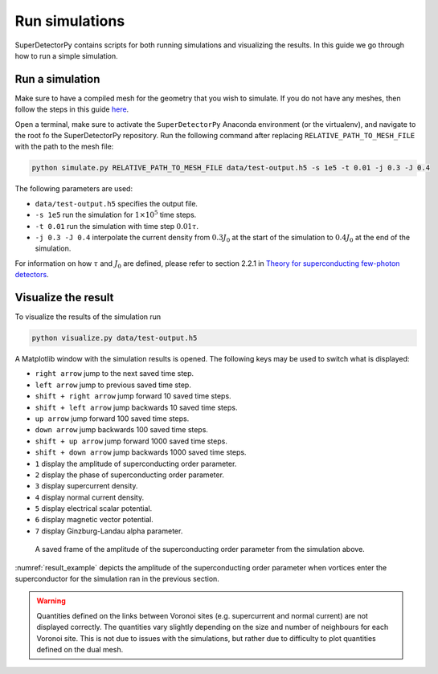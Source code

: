 ===============
Run simulations
===============

SuperDetectorPy contains scripts for both running simulations and visualizing the results. In this guide we go through how to run a simple simulation.

Run a simulation
================

Make sure to have a compiled mesh for the geometry that you wish to simulate. If you do not have any meshes, then follow the steps in this guide `here <mesh.html>`_.

Open a terminal, make sure to activate the ``SuperDetectorPy`` Anaconda environment (or the virtualenv), and navigate to the root fo the SuperDetectorPy repository. Run the following command after replacing ``RELATIVE_PATH_TO_MESH_FILE`` with the path to the mesh file:

.. code-block:: bash

    python simulate.py RELATIVE_PATH_TO_MESH_FILE data/test-output.h5 -s 1e5 -t 0.01 -j 0.3 -J 0.4

The following parameters are used:

- ``data/test-output.h5`` specifies the output file.

- ``-s 1e5`` run the simulation for :math:`1 \times 10^5` time steps.

- ``-t 0.01`` run the simulation with time step :math:`0.01 \tau`.

- ``-j 0.3 -J 0.4`` interpolate the current density from :math:`0.3 J_0` at the start of the simulation to :math:`0.4 J_0` at the end of the simulation.

For information on how :math:`\tau` and :math:`J_0` are defined, please refer to section 2.2.1 in `Theory for superconducting few-photon detectors <https://urn.kb.se/resolve?urn=urn:nbn:se:kth:diva-312132>`_.

Visualize the result
====================

To visualize the results of the simulation run

.. code-block::

    python visualize.py data/test-output.h5

A Matplotlib window with the simulation results is opened. The following keys may be used to switch what is displayed:

- ``right arrow`` jump to the next saved time step.

- ``left arrow`` jump to previous saved time step.

- ``shift + right arrow`` jump forward 10 saved time steps.

- ``shift + left arrow`` jump backwards 10 saved time steps.

- ``up arrow`` jump forward 100 saved time steps.

- ``down arrow`` jump backwards 100 saved time steps.

- ``shift + up arrow`` jump forward 1000 saved time steps.

- ``shift + down arrow`` jump backwards 1000 saved time steps.

- ``1`` display the amplitude of superconducting order parameter.

- ``2`` display the phase of superconducting order parameter.

- ``3`` display supercurrent density.

- ``4`` display normal current density.

- ``5`` display electrical scalar potential.

- ``6`` display magnetic vector potential.

- ``7`` display Ginzburg-Landau alpha parameter.

.. _result_example:
.. figure:: _static/visualize_example.png
    :alt: Example result

    A saved frame of the amplitude of the superconducting order parameter from the simulation above.

:numref:`result_example` depicts the amplitude of the superconducting order parameter when vortices enter the superconductor for the simulation ran in the previous section.

.. warning::

    Quantities defined on the links between Voronoi sites (e.g. supercurrent and normal current) are not displayed correctly. The quantities vary slightly depending on the size and number of neighbours for each Voronoi site. This is not due to issues with the simulations, but rather due to difficulty to plot quantities defined on the dual mesh.
